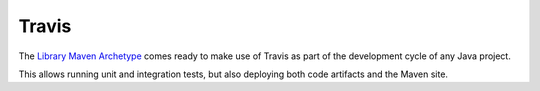 ======
Travis
======

The `Library Maven Archetype`_ comes ready to make use of Travis as part of
the development cycle of any Java project.

This allows running unit and integration tests, but also deploying both code
artifacts and the Maven site.

.. _Library Maven Archetype: https://maven.apache.org/
